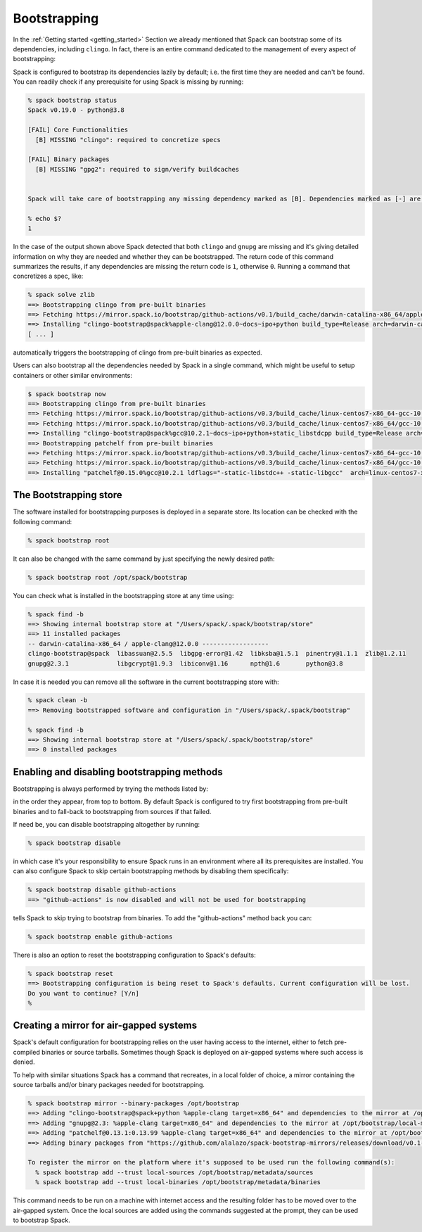 .. Copyright 2013-2023 Lawrence Livermore National Security, LLC and other
   Spack Project Developers. See the top-level COPYRIGHT file for details.

   SPDX-License-Identifier: (Apache-2.0 OR MIT)

.. _bootstrapping:

=============
Bootstrapping
=============

In the :ref:`Getting started <getting_started>` Section we already mentioned that
Spack can bootstrap some of its dependencies, including ``clingo``. In fact, there
is an entire command dedicated to the management of every aspect of bootstrapping:

.. command-output:: spack bootstrap --help

Spack is configured to bootstrap its dependencies lazily by default; i.e. the first time they are needed and
can't be found. You can readily check if any prerequisite for using Spack is missing by running:

.. code-block:: console

   % spack bootstrap status
   Spack v0.19.0 - python@3.8

   [FAIL] Core Functionalities
     [B] MISSING "clingo": required to concretize specs

   [FAIL] Binary packages
     [B] MISSING "gpg2": required to sign/verify buildcaches


   Spack will take care of bootstrapping any missing dependency marked as [B]. Dependencies marked as [-] are instead required to be found on the system.

   % echo $?
   1

In the case of the output shown above Spack detected that both ``clingo`` and ``gnupg``
are missing and it's giving detailed information on why they are needed and whether
they can be bootstrapped. The return code of this command summarizes the results, if any
dependencies are missing the return code is ``1``, otherwise ``0``. Running a command that
concretizes a spec, like:

.. code-block:: console

   % spack solve zlib
   ==> Bootstrapping clingo from pre-built binaries
   ==> Fetching https://mirror.spack.io/bootstrap/github-actions/v0.1/build_cache/darwin-catalina-x86_64/apple-clang-12.0.0/clingo-bootstrap-spack/darwin-catalina-x86_64-apple-clang-12.0.0-clingo-bootstrap-spack-p5on7i4hejl775ezndzfdkhvwra3hatn.spack
   ==> Installing "clingo-bootstrap@spack%apple-clang@12.0.0~docs~ipo+python build_type=Release arch=darwin-catalina-x86_64" from a buildcache
   [ ... ]

automatically triggers the bootstrapping of clingo from pre-built binaries as expected.

Users can also bootstrap all the dependencies needed by Spack in a single command, which
might be useful to setup containers or other similar environments:

.. code-block:: console

   $ spack bootstrap now
   ==> Bootstrapping clingo from pre-built binaries
   ==> Fetching https://mirror.spack.io/bootstrap/github-actions/v0.3/build_cache/linux-centos7-x86_64-gcc-10.2.1-clingo-bootstrap-spack-shqedxgvjnhiwdcdrvjhbd73jaevv7wt.spec.json
   ==> Fetching https://mirror.spack.io/bootstrap/github-actions/v0.3/build_cache/linux-centos7-x86_64/gcc-10.2.1/clingo-bootstrap-spack/linux-centos7-x86_64-gcc-10.2.1-clingo-bootstrap-spack-shqedxgvjnhiwdcdrvjhbd73jaevv7wt.spack
   ==> Installing "clingo-bootstrap@spack%gcc@10.2.1~docs~ipo+python+static_libstdcpp build_type=Release arch=linux-centos7-x86_64" from a buildcache
   ==> Bootstrapping patchelf from pre-built binaries
   ==> Fetching https://mirror.spack.io/bootstrap/github-actions/v0.3/build_cache/linux-centos7-x86_64-gcc-10.2.1-patchelf-0.15.0-htk62k7efo2z22kh6kmhaselru7bfkuc.spec.json
   ==> Fetching https://mirror.spack.io/bootstrap/github-actions/v0.3/build_cache/linux-centos7-x86_64/gcc-10.2.1/patchelf-0.15.0/linux-centos7-x86_64-gcc-10.2.1-patchelf-0.15.0-htk62k7efo2z22kh6kmhaselru7bfkuc.spack
   ==> Installing "patchelf@0.15.0%gcc@10.2.1 ldflags="-static-libstdc++ -static-libgcc"  arch=linux-centos7-x86_64" from a buildcache

-----------------------
The Bootstrapping store
-----------------------

The software installed for bootstrapping purposes is deployed in a separate store.
Its location can be checked with the following command:

.. code-block:: console

   % spack bootstrap root

It can also be changed with the same command by just specifying the newly desired path:

.. code-block:: console

   % spack bootstrap root /opt/spack/bootstrap

You can check what is installed in the bootstrapping store at any time using:

.. code-block:: console

   % spack find -b
   ==> Showing internal bootstrap store at "/Users/spack/.spack/bootstrap/store"
   ==> 11 installed packages
   -- darwin-catalina-x86_64 / apple-clang@12.0.0 ------------------
   clingo-bootstrap@spack  libassuan@2.5.5  libgpg-error@1.42  libksba@1.5.1  pinentry@1.1.1  zlib@1.2.11
   gnupg@2.3.1             libgcrypt@1.9.3  libiconv@1.16      npth@1.6       python@3.8

In case it is needed you can remove all the software in the current bootstrapping store with:

.. code-block:: console

   % spack clean -b
   ==> Removing bootstrapped software and configuration in "/Users/spack/.spack/bootstrap"

   % spack find -b
   ==> Showing internal bootstrap store at "/Users/spack/.spack/bootstrap/store"
   ==> 0 installed packages

--------------------------------------------
Enabling and disabling bootstrapping methods
--------------------------------------------

Bootstrapping is always performed by trying the methods listed by:

.. command-output:: spack bootstrap list

in the order they appear, from top to bottom. By default Spack is
configured to try first bootstrapping from pre-built binaries and to
fall-back to bootstrapping from sources if that failed.

If need be, you can disable bootstrapping altogether by running:

.. code-block:: console

   % spack bootstrap disable

in which case it's your responsibility to ensure Spack runs in an
environment where all its prerequisites are installed. You can
also configure Spack to skip certain bootstrapping methods by disabling
them specifically:

.. code-block:: console

   % spack bootstrap disable github-actions
   ==> "github-actions" is now disabled and will not be used for bootstrapping

tells Spack to skip trying to bootstrap from binaries. To add the "github-actions" method back you can:

.. code-block:: console

   % spack bootstrap enable github-actions

There is also an option to reset the bootstrapping configuration to Spack's defaults:

.. code-block:: console

   % spack bootstrap reset
   ==> Bootstrapping configuration is being reset to Spack's defaults. Current configuration will be lost.
   Do you want to continue? [Y/n]
   %

----------------------------------------
Creating a mirror for air-gapped systems
----------------------------------------

Spack's default configuration for bootstrapping relies on the user having
access to the internet, either to fetch pre-compiled binaries or source tarballs.
Sometimes though Spack is deployed on air-gapped systems where such access is denied.

To help with similar situations Spack has a command that recreates, in a local folder
of choice, a mirror containing the source tarballs and/or binary packages needed for
bootstrapping.

.. code-block:: console

   % spack bootstrap mirror --binary-packages /opt/bootstrap
   ==> Adding "clingo-bootstrap@spack+python %apple-clang target=x86_64" and dependencies to the mirror at /opt/bootstrap/local-mirror
   ==> Adding "gnupg@2.3: %apple-clang target=x86_64" and dependencies to the mirror at /opt/bootstrap/local-mirror
   ==> Adding "patchelf@0.13.1:0.13.99 %apple-clang target=x86_64" and dependencies to the mirror at /opt/bootstrap/local-mirror
   ==> Adding binary packages from "https://github.com/alalazo/spack-bootstrap-mirrors/releases/download/v0.1-rc.2/bootstrap-buildcache.tar.gz" to the mirror at /opt/bootstrap/local-mirror

   To register the mirror on the platform where it's supposed to be used run the following command(s):
     % spack bootstrap add --trust local-sources /opt/bootstrap/metadata/sources
     % spack bootstrap add --trust local-binaries /opt/bootstrap/metadata/binaries


This command needs to be run on a machine with internet access and the resulting folder
has to be moved over to the air-gapped system. Once the local sources are added using the
commands suggested at the prompt, they can be used to bootstrap Spack.